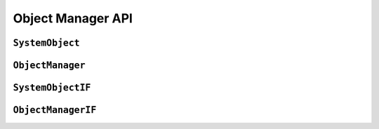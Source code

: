 Object Manager API
=========================

``SystemObject``
--------------------

.. doxygenclass:: SystemObject
	:members:
	:protected-members:

``ObjectManager``
-----------------------

.. doxygenclass:: ObjectManager
	:members:
	:protected-members:

``SystemObjectIF``
--------------------

.. doxygenclass:: SystemObjectIF
	:members:
	:protected-members:

``ObjectManagerIF``
-----------------------

.. doxygenclass:: ObjectManagerIF
	:members:
	:protected-members:
